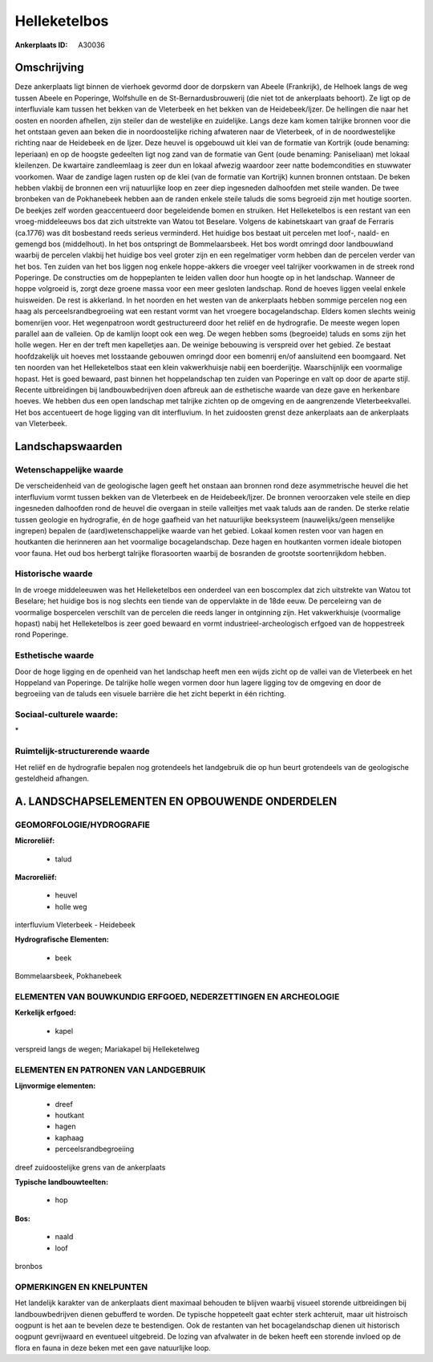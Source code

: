 Helleketelbos
=============

:Ankerplaats ID: A30036




Omschrijving
------------

Deze ankerplaats ligt binnen de vierhoek gevormd door de dorpskern van
Abeele (Frankrijk), de Helhoek langs de weg tussen Abeele en Poperinge,
Wolfshulle en de St-Bernardusbrouwerij (die niet tot de ankerplaats
behoort). Ze ligt op de interfluviale kam tussen het bekken van de
Vleterbeek en het bekken van de Heidebeek/Ijzer. De hellingen die naar
het oosten en noorden afhellen, zijn steiler dan de westelijke en
zuidelijke. Langs deze kam komen talrijke bronnen voor die het ontstaan
geven aan beken die in noordoostelijke riching afwateren naar de
Vleterbeek, of in de noordwestelijke richting naar de Heidebeek en de
Ijzer. Deze heuvel is opgebouwd uit klei van de formatie van Kortrijk
(oude benaming: Ieperiaan) en op de hoogste gedeelten ligt nog zand van
de formatie van Gent (oude benaming: Paniseliaan) met lokaal kleilenzen.
De kwartaire zandleemlaag is zeer dun en lokaal afwezig waardoor zeer
natte bodemcondities en stuwwater voorkomen. Waar de zandige lagen
rusten op de klei (van de formatie van Kortrijk) kunnen bronnen
ontstaan. De beken hebben vlakbij de bronnen een vrij natuurlijke loop
en zeer diep ingesneden dalhoofden met steile wanden. De twee bronbeken
van de Pokhanebeek hebben aan de randen enkele steile taluds die soms
begroeid zijn met houtige soorten. De beekjes zelf worden geaccentueerd
door begeleidende bomen en struiken. Het Helleketelbos is een restant
van een vroeg-middeleeuws bos dat zich uitstrekte van Watou tot
Beselare. Volgens de kabinetskaart van graaf de Ferraris (ca.1776) was
dit bosbestand reeds serieus verminderd. Het huidige bos bestaat uit
percelen met loof-, naald- en gemengd bos (middelhout). In het bos
ontspringt de Bommelaarsbeek. Het bos wordt omringd door landbouwland
waarbij de percelen vlakbij het huidige bos veel groter zijn en een
regelmatiger vorm hebben dan de percelen verder van het bos. Ten zuiden
van het bos liggen nog enkele hoppe-akkers die vroeger veel talrijker
voorkwamen in de streek rond Poperinge. De constructies om de
hoppeplanten te leiden vallen door hun hoogte op in het landschap.
Wanneer de hoppe volgroeid is, zorgt deze groene massa voor een meer
gesloten landschap. Rond de hoeves liggen veelal enkele huisweiden. De
rest is akkerland. In het noorden en het westen van de ankerplaats
hebben sommige percelen nog een haag als perceelsrandbegroeiing wat een
restant vormt van het vroegere bocagelandschap. Elders komen slechts
weinig bomenrijen voor. Het wegenpatroon wordt gestructureerd door het
reliëf en de hydrografie. De meeste wegen lopen parallel aan de
valleien. Op de kamlijn loopt ook een weg. De wegen hebben soms
(begroeide) taluds en soms zijn het holle wegen. Her en der treft men
kapelletjes aan. De weinige bebouwing is verspreid over het gebied. Ze
bestaat hoofdzakelijk uit hoeves met losstaande gebouwen omringd door
een bomenrij en/of aansluitend een boomgaard. Net ten noorden van het
Helleketelbos staat een klein vakwerkhuisje nabij een boerderijtje.
Waarschijnlijk een voormalige hopast. Het is goed bewaard, past binnen
het hoppelandschap ten zuiden van Poperinge en valt op door de aparte
stijl. Recente uitbreidingen bij landbouwbedrijven doen afbreuk aan de
esthetische waarde van deze gave en herkenbare hoeves. We hebben dus een
open landschap met talrijke zichten op de omgeving en de aangrenzende
Vleterbeekvallei. Het bos accentueert de hoge ligging van dit
interfluvium. In het zuidoosten grenst deze ankerplaats aan de
ankerplaats van Vleterbeek.



Landschapswaarden
-----------------


Wetenschappelijke waarde
~~~~~~~~~~~~~~~~~~~~~~~~

De verscheidenheid van de geologische lagen geeft het onstaan aan
bronnen rond deze asymmetrische heuvel die het interfluvium vormt tussen
bekken van de Vleterbeek en de Heidebeek/Ijzer. De bronnen veroorzaken
vele steile en diep ingesneden dalhoofden rond de heuvel die overgaan in
steile valleitjes met vaak taluds aan de randen. De sterke relatie
tussen geologie en hydrografie, én de hoge gaafheid van het natuurlijke
beeksysteem (nauwelijks/geen menselijke ingrepen) bepalen de
(aard)wetenschappelijke waarde van het gebied. Lokaal komen resten voor
van hagen en houtkanten die herinneren aan het voormalige
bocagelandschap. Deze hagen en houtkanten vormen ideale biotopen voor
fauna. Het oud bos herbergt talrijke florasoorten waarbij de bosranden
de grootste soortenrijkdom hebben.

Historische waarde
~~~~~~~~~~~~~~~~~~


In de vroege middeleeuwen was het Helleketelbos een onderdeel van een
boscomplex dat zich uitstrekte van Watou tot Beselare; het huidige bos
is nog slechts een tiende van de oppervlakte in de 18de eeuw. De
perceleirng van de voormalige bospercelen verschilt van de percelen die
reeds langer in ontginning zijn. Het vakwerkhuisje (voormalige hopast)
nabij het Helleketelbos is zeer goed bewaard en vormt
industrieel-archeologisch erfgoed van de hoppestreek rond Poperinge.

Esthetische waarde
~~~~~~~~~~~~~~~~~~

Door de hoge ligging en de openheid van het
landschap heeft men een wijds zicht op de vallei van de Vleterbeek en
het Hoppeland van Poperinge. De talrijke holle wegen vormen door hun
lagere ligging tov de omgeving en door de begroeiing van de taluds een
visuele barrière die het zicht beperkt in één richting.


Sociaal-culturele waarde:
~~~~~~~~~~~~~~~~~~~~~~~~


\*

Ruimtelijk-structurerende waarde
~~~~~~~~~~~~~~~~~~~~~~~~~~~~~~~~~

Het reliëf en de hydrografie bepalen nog grotendeels het landgebruik
die op hun beurt grotendeels van de geologische gesteldheid afhangen.



A. LANDSCHAPSELEMENTEN EN OPBOUWENDE ONDERDELEN
-----------------------------------------------



GEOMORFOLOGIE/HYDROGRAFIE
~~~~~~~~~~~~~~~~~~~~~~~~

**Microreliëf:**

 * talud


**Macroreliëf:**

 * heuvel
 * holle weg

interfluvium Vleterbeek - Heidebeek

**Hydrografische Elementen:**

 * beek


Bommelaarsbeek, Pokhanebeek

ELEMENTEN VAN BOUWKUNDIG ERFGOED, NEDERZETTINGEN EN ARCHEOLOGIE
~~~~~~~~~~~~~~~~~~~~~~~~~~~~~~~~~~~~~~~~~~~~~~~~~~~~~~~~~~~~~~~

**Kerkelijk erfgoed:**

 * kapel


verspreid langs de wegen; Mariakapel bij Helleketelweg


ELEMENTEN EN PATRONEN VAN LANDGEBRUIK
~~~~~~~~~~~~~~~~~~~~~~~~~~~~~~~~~~~~~

**Lijnvormige elementen:**

 * dreef
 * houtkant
 * hagen
 * kaphaag
 * perceelsrandbegroeiing

dreef zuidoostelijke grens van de ankerplaats

**Typische landbouwteelten:**

 * hop


**Bos:**

 * naald
 * loof


bronbos

OPMERKINGEN EN KNELPUNTEN
~~~~~~~~~~~~~~~~~~~~~~~~

Het landelijk karakter van de ankerplaats dient maximaal behouden te
blijven waarbij visueel storende uitbreidingen bij landbouwbedrijven
dienen gebufferd te worden. De typische hoppeteelt gaat echter sterk
achteruit, maar uit histroisch oogpunt is het aan te bevelen deze te
bestendigen. Ook de restanten van het bocagelandschap dienen uit
historisch oogpunt gevrijwaard en eventueel uitgebreid. De lozing van
afvalwater in de beken heeft een storende invloed op de flora en fauna
in deze beken met een gave natuurlijke loop.

